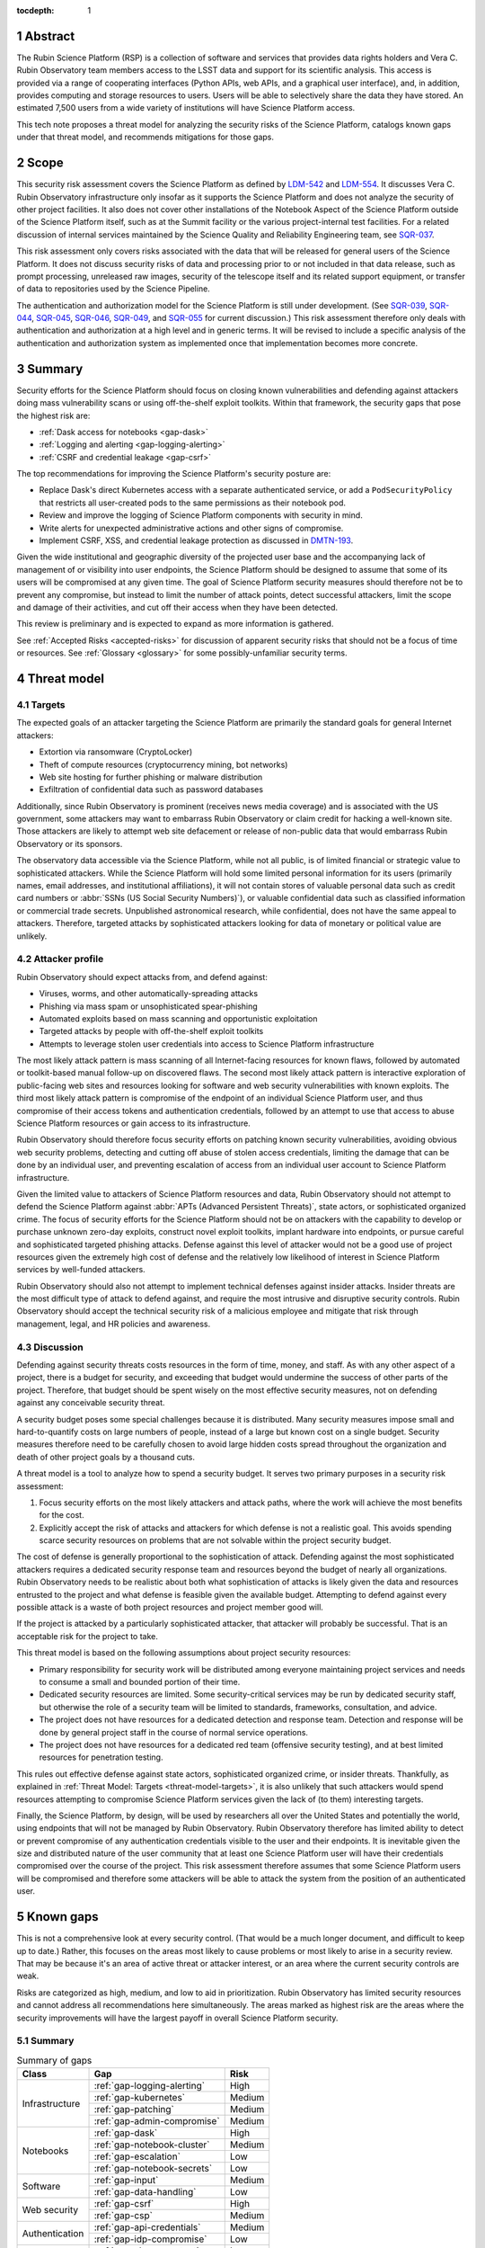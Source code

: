 :tocdepth: 1

.. sectnum::

.. _abstract:

Abstract
========

The Rubin Science Platform (RSP) is a collection of software and services that provides data rights holders and Vera C. Rubin Observatory team members access to the LSST data and support for its scientific analysis.
This access is provided via a range of cooperating interfaces (Python APIs, web APIs, and a graphical user interface), and, in addition, provides computing and storage resources to users.
Users will be able to selectively share the data they have stored.
An estimated 7,500 users from a wide variety of institutions will have Science Platform access.

This tech note proposes a threat model for analyzing the security risks of the Science Platform, catalogs known gaps under that threat model, and recommends mitigations for those gaps.

.. _scope:

Scope
=====

This security risk assessment covers the Science Platform as defined by `LDM-542`_ and `LDM-554`_.
It discusses Vera C. Rubin Observatory infrastructure only insofar as it supports the Science Platform and does not analyze the security of other project facilities.
It also does not cover other installations of the Notebook Aspect of the Science Platform outside of the Science Platform itself, such as at the Summit facility or the various project-internal test facilities.
For a related discussion of internal services maintained by the Science Quality and Reliability Engineering team, see `SQR-037`_.

.. _LDM-542: https://ldm-542.lsst.io/
.. _LDM-554: https://ldm-554.lsst.io/
.. _SQR-037: https://sqr-037.lsst.io/

This risk assessment only covers risks associated with the data that will be released for general users of the Science Platform.
It does not discuss security risks of data and processing prior to or not included in that data release, such as prompt processing, unreleased raw images, security of the telescope itself and its related support equipment, or transfer of data to repositories used by the Science Pipeline.

The authentication and authorization model for the Science Platform is still under development.
(See `SQR-039`_, `SQR-044`_, `SQR-045`_, `SQR-046`_, `SQR-049`_, and `SQR-055`_ for current discussion.)
This risk assessment therefore only deals with authentication and authorization at a high level and in generic terms.
It will be revised to include a specific analysis of the authentication and authorization system as implemented once that implementation becomes more concrete.

.. _SQR-039: https://sqr-039.lsst.io/
.. _SQR-044: https://sqr-044.lsst.io/
.. _SQR-045: https://sqr-045.lsst.io/
.. _SQR-046: https://sqr-046.lsst.io/
.. _SQR-049: https://sqr-049.lsst.io/
.. _SQR-055: https://sqr-055.lsst.io/

.. _summary:

Summary
=======

Security efforts for the Science Platform should focus on closing known vulnerabilities and defending against attackers doing mass vulnerability scans or using off-the-shelf exploit toolkits.
Within that framework, the security gaps that pose the highest risk are:

- :ref:`Dask access for notebooks <gap-dask>`
- :ref:`Logging and alerting <gap-logging-alerting>`
- :ref:`CSRF and credential leakage <gap-csrf>`

The top recommendations for improving the Science Platform's security posture are:

- Replace Dask's direct Kubernetes access with a separate authenticated service, or add a ``PodSecurityPolicy`` that restricts all user-created pods to the same permissions as their notebook pod.
- Review and improve the logging of Science Platform components with security in mind.
- Write alerts for unexpected administrative actions and other signs of compromise.
- Implement CSRF, XSS, and credential leakage protection as discussed in `DMTN-193`_.

.. _DMTN-193: https://dmtn-193.lsst.io/

Given the wide institutional and geographic diversity of the projected user base and the accompanying lack of management of or visibility into user endpoints, the Science Platform should be designed to assume that some of its users will be compromised at any given time.
The goal of Science Platform security measures should therefore not be to prevent any compromise, but instead to limit the number of attack points, detect successful attackers, limit the scope and damage of their activities, and cut off their access when they have been detected.

This review is preliminary and is expected to expand as more information is gathered.

See :ref:`Accepted Risks <accepted-risks>` for discussion of apparent security risks that should not be a focus of time or resources.
See :ref:`Glossary <glossary>` for some possibly-unfamiliar security terms.

.. _threat-model:

Threat model
============

.. _threat-model-targets:

Targets
-------

The expected goals of an attacker targeting the Science Platform are primarily the standard goals for general Internet attackers:

- Extortion via ransomware (CryptoLocker)
- Theft of compute resources (cryptocurrency mining, bot networks)
- Web site hosting for further phishing or malware distribution
- Exfiltration of confidential data such as password databases

Additionally, since Rubin Observatory is prominent (receives news media coverage) and is associated with the US government, some attackers may want to embarrass Rubin Observatory or claim credit for hacking a well-known site.
Those attackers are likely to attempt web site defacement or release of non-public data that would embarrass Rubin Observatory or its sponsors.

The observatory data accessible via the Science Platform, while not all public, is of limited financial or strategic value to sophisticated attackers.
While the Science Platform will hold some limited personal information for its users (primarily names, email addresses, and institutional affiliations), it will not contain stores of valuable personal data such as credit card numbers or :abbr:`SSNs (US Social Security Numbers)`), or valuable confidential data such as classified information or commercial trade secrets.
Unpublished astronomical research, while confidential, does not have the same appeal to attackers.
Therefore, targeted attacks by sophisticated attackers looking for data of monetary or political value are unlikely.

.. _threat-model-attackers:

Attacker profile
----------------

Rubin Observatory should expect attacks from, and defend against:

- Viruses, worms, and other automatically-spreading attacks
- Phishing via mass spam or unsophisticated spear-phishing
- Automated exploits based on mass scanning and opportunistic exploitation
- Targeted attacks by people with off-the-shelf exploit toolkits
- Attempts to leverage stolen user credentials into access to Science Platform infrastructure

The most likely attack pattern is mass scanning of all Internet-facing resources for known flaws, followed by automated or toolkit-based manual follow-up on discovered flaws.
The second most likely attack pattern is interactive exploration of public-facing web sites and resources looking for software and web security vulnerabilities with known exploits.
The third most likely attack pattern is compromise of the endpoint of an individual Science Platform user, and thus compromise of their access tokens and authentication credentials, followed by an attempt to use that access to abuse Science Platform resources or gain access to its infrastructure.

Rubin Observatory should therefore focus security efforts on patching known security vulnerabilities, avoiding obvious web security problems, detecting and cutting off abuse of stolen access credentials, limiting the damage that can be done by an individual user, and preventing escalation of access from an individual user account to Science Platform infrastructure.

Given the limited value to attackers of Science Platform resources and data, Rubin Observatory should not attempt to defend the Science Platform against :abbr:`APTs (Advanced Persistent Threats)`, state actors, or sophisticated organized crime.
The focus of security efforts for the Science Platform should not be on attackers with the capability to develop or purchase unknown zero-day exploits, construct novel exploit toolkits, implant hardware into endpoints, or pursue careful and sophisticated targeted phishing attacks.
Defense against this level of attacker would not be a good use of project resources given the extremely high cost of defense and the relatively low likelihood of interest in Science Platform services by well-funded attackers.

Rubin Observatory should also not attempt to implement technical defenses against insider attacks.
Insider threats are the most difficult type of attack to defend against, and require the most intrusive and disruptive security controls.
Rubin Observatory should accept the technical security risk of a malicious employee and mitigate that risk through management, legal, and HR policies and awareness.

.. _threat-model-discussion:

Discussion
----------

Defending against security threats costs resources in the form of time, money, and staff.
As with any other aspect of a project, there is a budget for security, and exceeding that budget would undermine the success of other parts of the project.
Therefore, that budget should be spent wisely on the most effective security measures, not on defending against any conceivable security threat.

A security budget poses some special challenges because it is distributed.
Many security measures impose small and hard-to-quantify costs on large numbers of people, instead of a large but known cost on a single budget.
Security measures therefore need to be carefully chosen to avoid large hidden costs spread throughout the organization and death of other project goals by a thousand cuts.

A threat model is a tool to analyze how to spend a security budget.
It serves two primary purposes in a security risk assessment:

#. Focus security efforts on the most likely attackers and attack paths, where the work will achieve the most benefits for the cost.
#. Explicitly accept the risk of attacks and attackers for which defense is not a realistic goal.
   This avoids spending scarce security resources on problems that are not solvable within the project security budget.

The cost of defense is generally proportional to the sophistication of attack.
Defending against the most sophisticated attackers requires a dedicated security response team and resources beyond the budget of nearly all organizations.
Rubin Observatory needs to be realistic about both what sophistication of attacks is likely given the data and resources entrusted to the project and what defense is feasible given the available budget.
Attempting to defend against every possible attack is a waste of both project resources and project member good will.

If the project is attacked by a particularly sophisticated attacker, that attacker will probably be successful.
That is an acceptable risk for the project to take.

This threat model is based on the following assumptions about project security resources:

- Primary responsibility for security work will be distributed among everyone maintaining project services and needs to consume a small and bounded portion of their time.
- Dedicated security resources are limited.
  Some security-critical services may be run by dedicated security staff, but otherwise the role of a security team will be limited to standards, frameworks, consultation, and advice.
- The project does not have resources for a dedicated detection and response team.
  Detection and response will be done by general project staff in the course of normal service operations.
- The project does not have resources for a dedicated red team (offensive security testing), and at best limited resources for penetration testing.

This rules out effective defense against state actors, sophisticated organized crime, or insider threats.
Thankfully, as explained in :ref:`Threat Model: Targets <threat-model-targets>`, it is also unlikely that such attackers would spend resources attempting to compromise Science Platform services given the lack of (to them) interesting targets.

Finally, the Science Platform, by design, will be used by researchers all over the United States and potentially the world, using endpoints that will not be managed by Rubin Observatory.
Rubin Observatory therefore has limited ability to detect or prevent compromise of any authentication credentials visible to the user and their endpoints.
It is inevitable given the size and distributed nature of the user community that at least one Science Platform user will have their credentials compromised over the course of the project.
This risk assessment therefore assumes that some Science Platform users will be compromised and therefore some attackers will be able to attack the system from the position of an authenticated user.

.. _gaps:

Known gaps
==========

This is not a comprehensive look at every security control.
(That would be a much longer document, and difficult to keep up to date.)
Rather, this focuses on the areas most likely to cause problems or most likely to arise in a security review.
That may be because it's an area of active threat or attacker interest, or an area where the current security controls are weak.

Risks are categorized as high, medium, and low to aid in prioritization.
Rubin Observatory has limited security resources and cannot address all recommendations here simultaneously.
The areas marked as highest risk are the areas where the security improvements will have the largest payoff in overall Science Platform security.

Summary
-------

.. _table-summary:

.. table:: Summary of gaps

   +------------------+------------------------------+--------+
   | Class            | Gap                          | Risk   |
   +==================+==============================+========+
   | Infrastructure   | :ref:`gap-logging-alerting`  | High   |
   |                  +------------------------------+--------+
   |                  | :ref:`gap-kubernetes`        | Medium |
   |                  +------------------------------+--------+
   |                  | :ref:`gap-patching`          | Medium |
   |                  +------------------------------+--------+
   |                  | :ref:`gap-admin-compromise`  | Medium |
   +------------------+------------------------------+--------+
   | Notebooks        | :ref:`gap-dask`              | High   |
   |                  +------------------------------+--------+
   |                  | :ref:`gap-notebook-cluster`  | Medium |
   |                  +------------------------------+--------+
   |                  | :ref:`gap-escalation`        | Low    |
   |                  +------------------------------+--------+
   |                  | :ref:`gap-notebook-secrets`  | Low    |
   +------------------+------------------------------+--------+
   | Software         | :ref:`gap-input`             | Medium |
   |                  +------------------------------+--------+
   |                  | :ref:`gap-data-handling`     | Low    |
   +------------------+------------------------------+--------+
   | Web security     | :ref:`gap-csrf`              | High   |
   |                  +------------------------------+--------+
   |                  | :ref:`gap-csp`               | Medium |
   +------------------+------------------------------+--------+
   | Authentication   | :ref:`gap-api-credentials`   | Medium |
   |                  +------------------------------+--------+
   |                  | :ref:`gap-idp-compromise`    | Low    |
   +------------------+------------------------------+--------+
   | Abuse            | :ref:`gap-abuse-content`     | Low    |
   |                  +------------------------------+--------+
   |                  | :ref:`gap-abuse-compute`     | Low    |
   +------------------+------------------------------+--------+
   | Data security    | :ref:`gap-data-corruption`   | Low    |
   |                  +------------------------------+--------+
   |                  | :ref:`gap-data-user`         | Low    |
   |                  +------------------------------+--------+
   |                  | :ref:`gap-data-project`      | Low    |
   +------------------+------------------------------+--------+

.. _gaps-infra:

Infrastructure
--------------

.. _gap-logging-alerting:

Logging and alerting
^^^^^^^^^^^^^^^^^^^^

**Risk: High**

Logs of privileged actions and unusual events are vital for security incident response, root cause analysis, recovery after an incident, and alerting for suspicious events.
The Science Platform does have consolidated logging at the Interim Data Facility via Google Log Explorer, but does not have alerts on unexpected activity, and not all components log the necessary data to do activity analysis.

All application and infrastructure logs for the Science Platform should be consolidated into a single searchable log store.
The most vital logs to centralize and make available for alerting are administrative actions, such as manual Argo CD, Helm, and Kubernetes actions by cluster administrators, and security logs from the Data Facility.
The next most important target is application logs from security-sensitive applications, such as Vault audit logs and Argo CD logs.
Detecting compromised user credentials or abuse of Science Platform services requires activity logs from all Science Platform components.

The complexity of the NGINX ingress of a Kubernetes cluster can also interfere with getting the user IP address, which is important for correlating security events.
Some Science Platform applications (mostly those written in-house by Rubin Observatory) use header information injected by the NGINX ingress to log the true client IP address.
Others, particularly third-party applications, show requests coming from the Kubernetes pod of the NGINX ingress instead.

Recommendations
"""""""""""""""

- Ensure consolidated logging is maintained in the transition from the Interim Data Facility to the final US Data Facility.
- Review and improve the logging of Science Platform components with security in mind.
  Some components may need to add additional logging or log in a more structured form to allow for automatic correlation and analysis.
  Some components, particularly third-party components, may need configuration or filtering to locate the most interesting messages.
- Ingest security logs from the Data Facility into the same framework.
- Write alerts for unexpected administrative actions and other signs of compromise.
  One possible alerting strategy is to route unexpected events to a Slack bot that will query the person who supposedly took that action for confirmation that they indeed took that action, with two-factor authentication confirmation.
  If this is done only for discouraged paths for admin actions, such as direct Kubernetes commands instead of using Argo CD, it doubles as encouragement to use the standard configuration management system.

.. _gap-kubernetes:

Kubernetes hardening
^^^^^^^^^^^^^^^^^^^^

**Risk: Medium**

Default Kubernetes security settings for both clusters and pods are optimized for quick usability rather than security.
The shared platform and arbitrary code execution nature of the Science Platform Notebook Aspect calls for additional hardening beyond the Kubernetes defaults.
In addition, the Science Platform will comprise multiple services, some of which will be pinned to specific versions of a software stack for science reasons or which are provided by third parties, and thus may not be possible to regularly patch for security vulnerabilities.
(See :ref:`Security patching <gap-patching>`.)
This increases the chances that an attacker may be able to compromise a service pod, and thus the need to harden the Kubernetes infrastructure itself against a compromised pod.

Kubernetes pods run within Linux namespaces and thus may make use of Linux hardening and access control features.
Many security settings will hamper an attacker even if they are able to escape some namespaces.

Cloud Kubernetes environments, such as that used by the Interim Data Facility, have their own hardening options and configuration which can be enabled to limit the damage an attacker can do after compromising a pod.

Mitigations
"""""""""""

- Significant progress has been made in standardizing on the Kubernetes hardening configuration documented in `SQR-048`_.
- The Interim Data Facility is expected to be hosted in a cloud Kubernetes environment, and thus will benefit from the hardening that the cloud provider does by default.
- Each application in the Science Platform is isolated in its own namespace.

.. _SQR-048: https://sqr-048.lsst.io/

Recommendations
"""""""""""""""

The following recommendations apply to all Kubernetes environments:

- Add a cluster-wide ``PodSecurityPolicy`` that enables the generally-desirable hardening options, and enable the Pod Security Policy admission controller.
  This should disable privileged containers, use a read-only root file system, disable ``hostPath`` mounts on most clusters, disable privilege escalation, disable running containers as root, and restrict capabilities.
  Services that have to create privileged containers will need a separate ``PodSecurityPolicy`` bound to their service accounts.
  See the `Kubernetes recommended restricted policy <https://kubernetes.io/docs/concepts/security/pod-security-standards/>`__.
- Set ``automountServiceAccountToken`` to ``false`` for all service accounts or pods by default, leaving it enabled only for those pods that need to talk to Kubernetes.
- Ensure all pods other than special privileged containers are configured to run as a non-root user with privilege escalation and capabilities disabled and a read-only root file system.
- Define ``NetworkPolicy`` resources for all pods that restrict at least the ingress.
  (Egress restrictions would be ideal but may be too difficult to maintain.)
- Specify resource limits for all pods.
- Use the GKE Sandbox for services where possible.
- Scan Kubernetes environments for all objects not managed by Argo CD and alert on anything unexpected.
- Review ``get``, ``list``, and ``watch`` access to secrets and remove it where possible.

For the Interim Data Facility hosted on :abbr:`GKE (Google Kubernetes Engine)`, the following additional recommendations have not yet been implemented:

- Restrict cluster discovery permissions to only service accounts plus the Google Cloud Identity organization instead of the default of ``system:authenticated``.
  (This will be unnecessary if the cluster is made private.)
- Restrict network access to the control plane and nodes.
  This is challenging because the recommended way to do this is to use a VPN to link the Kubernetes network with a corporate network, which poses various challenges.
  However, exposing the cluster to the Internet is a significant increase in attack surface and therefore risk.
  The easiest approach may be a bastion hosted in :abbr:`GCE (Google Compute Engine)`.

See `SQR-048`_ for more details on the Kubernetes hardening recommendations.

Also see :ref:`Notebook attacks on services <gap-notebook-cluster>` and :ref:`Notebook privilege escalation <gap-escalation>`.

.. _gap-patching:

Security patching
^^^^^^^^^^^^^^^^^

**Risk: Medium**

Due to the distributed user population, the Science Platform is Internet-accessible by design.
This means there is a substantial Internet-facing attack surface, which increases the risk of vulnerabilities in software used by the Science Platform.
This is also the most likely attack vector for both opportunistic mass scanning attacks and more targeted attacks attempting to deface project web sites or to embarrass the project.

The Science Platform is deployed on top of Kubernetes, which reduces the risk of local compromise of a service since the attacker will be confined to the container.
However, container escapes are not uncommon, which could allow lateral movement between pods on the same host, or between hosts within the Data Facility.
An attacker would also be able to intercept traffic, attack internal services and backend storage, and steal security credentials and sensitive data traveling through the compromised pod.

Therefore, all software that is part of a plausible attack path should be regularly patched for security vulnerabilities.
Attack path analysis to determine if a given security vulnerability in a software component affects the Science Platform is difficult, costly, and error-prone, and it is difficult to be certain that a given upgrade has no security implications.
Best practice is therefore to routinely upgrade all software dependencies to the latest stable release.

That said, this will not be possible for all Science Platform code.
There is a large amount of locally-developed code underlying components of the Science Platform, some of which includes complex, multi-layered dependencies that are difficult to upgrade.
For that software, the security risk has to be balanced against the stability and resource risk of constant upgrades, and other techniques should be used to mitigate the risk.
See :ref:`Input sanitization <gap-input>` and :ref:`Content security policy <gap-csp>`.

Regular patching is the most critical for compiled binaries in non-memory-safe languages that are part of the external attack surface, such as NGINX or Python Docker images used by supporting Internet-accessible services.
Many of those components can be patched independently of the complex Rubin-specific code, and should be.
Regular patching is less critical for underlying libraries in memory-safe languages, such as pure Python libraries.

Software updates for external components managed by Rubin Observatory are handled via automated pull requests.
Upgrades for components of the Science Platform, however, are currently done opportunistically or as a side effect of other operational work, which means that stable services that don't need new features may be left unpatched for extended periods of time.

Known, unpatched security vulnerabilities are the most common vector for successful compromises.

Mitigations
"""""""""""

- The combination of GitHub Dependabot, WhiteSource Renovate, and `neophile <https://neophile.lsst.io/>`__ create automated PRs for updates to Python dependencies and external Helm charts.
  See `SQR-042`_ for more details.
  These pull requests are generally merged and deployed weekly.
- The Interim Data Facility is hosted on Google Kubernetes Engine with release channels and maintenance windows enabled, so the underlying Kubernetes control plane and nodes are regularly and automatically patched by Google.
- The Internet-facing attack surface always passes through an NGINX ingress that terminates both TLS and HTTP, which avoids TLS and HTTP protocol attacks except those against NGINX.
- Cloud providers are used for many vulnerability-prone services such as DNS, reducing the attack surface.
- Nearly all Science Platform components use memory-safe languages (Python, Go, JavaScript, Java) to interact with user-provided data and requests, avoiding many common remote vulnerabilities.

.. _SQR-042: https://sqr-042.lsst.io/

Recommendations
"""""""""""""""

- Ensure that the regular automated upgrades of the Kubernetes control plane and nodes is maintained in the transition from the Interim Data Facility to the final US Data Facility.
- Create a routine process or, preferably, automation to upgrade and redeploy Internet-facing services to pick up all security patches.
  This may not be possible for Science Platform services with complex dependencies, but there are many simpler components for which this is possible.
- Monitor and alert on failure to upgrade any of the above services or components within an acceptable window.
- Upgrade dependencies, rebuild, and redeploy all services, even those that are not Internet-facing, on a regular schedule to pick up security patches.
  This is less important than Internet-facing services, but will close vulnerabilities that are indirectly exploitable, and also spreads operational load of upgrades out over time.
  This schedule can be less aggressive than the one for Internet-facing services, and must be balanced against the stability requirements of Science Platform components.

.. _gap-admin-compromise:

Admin account compromise
^^^^^^^^^^^^^^^^^^^^^^^^

**Risk: Medium**

Science Platform and Data Facility administrators will need to have administrative access to the Kubernetes cluster and all components of the Science Platform.
An attacker who can steal their authentication credentials would get immediate, full access to the Science Platform to do whatever they wished.
Possible routes include:

- Theft of Kubernetes administrative credentials.
- Theft of credentials to any administrative UIs (such as the web dashboards for cloud services used as part of the Science Platform).
- Theft of credentials to directly obtain privileged access to Kubernetes nodes, which in turn would provide access to any secrets or credentials stored on those nodes.

The likely avenues of compromise are compromise of an endpoint used by an administrator followed by theft of stored credentials on that endpoint, or phishing of administrator credentials.

We also use Terraform via GitHub Actions to apply changes to the Google Cloud Platform projects and configuration that host the Interim Data Facility.
Currently, this is done via administrative credentials for the GCP environments stored as GitHub Actions secrets.

This risk as applied to Science Quality and Reliability Engineering staff is discussed in much greater detail in `SQR-037`_.

Mitigations
"""""""""""

- Two-factor authentication with a separate, dedicated account is required for Google Console access and Kubernetes access to the Interim Data Facility, although is not required to use the Kubernetes credentials once they have been obtained.
- Science Platform administrators are a small team of relatively sophisticated users who are less likely than most to click on phishing or install risky programs and more likely than most to notice strange system behavior after a compromise.
- Most malware is automated and unlikely to exploit saved credentials.
  It is more likely to be ransomware, adware, or to join the compromised system to an unsophisticated botnet to spread more malware.
  This would often allow detection and remediation before project services are compromised.

Recommendations
"""""""""""""""

Rubin Observatory does not have the resources available to do central device management well, and therefore should not attempt device management at all.
Instead, Rubin Observatory should focus on recommending caution in how staff use their work computers, and on reducing the impact of a compromise.

- Require two-factor authentication in some form before granting administrative access to the Science Platform.
  This could take several forms: Require a VPN or bastion host with mandatory two-factor authentication to perform Kubernetes administrative actions, force reauthentication with two factors before taking administrative actions, and mandatory two-factor authentication for external authentication providers such as GitHub or Google that are used to protect administrative access to the Science Platform.
- Avoid using work computers for testing unknown applications or visiting suspicious web sites, instead using mobile devices (preferred) or non-work devices without access to work credentials.
- Be vigilant about phishing, particularly when using a work computer.
- Prefer Git- and Slack-based work flows to direct access to services.
- Put expiration times on locally cached credentials where possible and where it is relatively easy to acquire new credentials so that stolen credentials cannot be used indefinitely into the future.
- Restrict two-factor authentication to stronger methods (OTP app, push, hardware token) rather than weaker methods (SMS, telephone call).

See `SQR-037`_ for more in-depth discussion.

To reduce the risk of compromise of credentials stored in GitHub Actions, switch to `GitHub OpenID Connect authentication <https://docs.github.com/en/actions/deployment/security-hardening-your-deployments/configuring-openid-connect-in-google-cloud-platform>`__ to authenticate Terraform.

.. _gaps-notebook:

.. _gap-dask:

Dask access for notebooks
^^^^^^^^^^^^^^^^^^^^^^^^^

**Risk: High**

Some uses of the Science Platform may involve running compute-intensive tasks that may benefit from being distributed across multiple CPUs.
In its current implementation, this is provided via the `Dask`_ library and its Kubernetes support.
In order to enable this feature, user notebook pods are granted the ability to launch and manage new pods in the user's namespace.

.. _Dask: https://dask.org/

Because there is no current ``PodSecurity`` policy in place, this grants Science Platform users the ability to run arbitrary pods with arbitrary privileges, including privileged pods.
That in turn could be used to undermine the security of the cluster, since Kubernetes is not hardened against privileged pods.

Also, in order to create the per-user service accounts required to support Dask, JupyterHub has Kuberentes access to create ``RoleBindings``.
That in turn may allow a compromised JupyterHub service to create a service account bound to a privileged role and from there compromise the cluster.

Recommendations
"""""""""""""""

Replace the current Dask approach with one of the following alternatives:

- Add a ``PodSecurity`` policy that restricts all user-created pods to the same permissions as their notebook pod.
- Provide an API to launch Dask-compatible pods on behalf of the user without giving the user direct access to the required Kubernetes credentials.
  Provide library support to integrate that pool into a normal Dask workflow.
- Support this use case of compute-intensive tasks via a separate user batch system rather than via the Science Platform.

The first option would still require giving each Science Platform user direct access to the Kubernetes API and substantial privileges within their namespace, relying only on the ``PodSecurity`` policy to limit possible damage.

The last two options provide better security because they would allow permit removing all Kubernetes access from the Notebook Aspect pods and not mounting a Kubernetes service token in those pods.

.. _gap-notebook-cluster:

Notebook attacks on services
^^^^^^^^^^^^^^^^^^^^^^^^^^^^

**Risk: Medium**

The Science Platform includes a Notebook Aspect that gives the user access to a Jupyter Notebook running within the Science Platform Kubernetes cluster.
A Jupyter Notebook is remote code execution by design.
It is a Linux host on which the user can execute arbitrary code.
Since it is also located within the Kubernetes cluster, it can be used as a platform to explore services exposed only within the Kubernetes cluster and attempt to attack them.

The authentication model for services in the Science Platform applies authentication and authorization controls at the ingress.
However, connections from inside the Kubernetes cluster can bypass the ingress and access the underlying service directly.
This could allow an attacker to bypass authentication controls, claim to be any user, attack services that depend on authorization for their security, and otherwise move laterally through the Kubernetes cluster.

These concerns and recommendations also apply to any other part of the Science Platform that allows execution of arbitrary user-provided code, such as a batch processing cluster.

Mitigations
"""""""""""

- The impact of being able to bypass authentication once one already has aspect to a notebook is limited.
  Most Science Platform services are likely to allow access to all authenticated users.
  An attacker would be able to bypass quotas, but this is not a high-value target for most attackers.
  The primary concern is therefore access to administrative interfaces and bypass of ACLs on User-Generated Data.
- Access to the notebook is protected by authentication.
  An attacker therefore first has to compromise a Science Platform user and then use their credentials to access the notebook, or trick a Science Platform user into running attacker code.
  However, as noted in :ref:`the summary <summary>`, it is inevitable that a Science Platform user will be compromised at some point during the project and an attacker will be able to gain notebook access.
- Users may notice and notify Rubin Observatory staff of attacker use of their notebooks.

Recommendations
"""""""""""""""

- Isolate the Notebook Aspect pods, and any other Science Platform services that provide arbitrary code execution, using a network policy.
  Require that they talk to other Science Platform services via an ingress rather than direct connections to other cluster services.
- For those services that must be directly accessible from the notebook pods, such as other components of JupyterHub, ensure that those services require and check authentication credentials.
- Log and alert on unexpected patterns of access from notebooks, such as large numbers of failing requests or requests to routes that the Notebook Aspect would have no reason to access.
  Respond to those alerts by suspending or terminating pods and investigating for malicious activity.

.. _gap-escalation:

Notebook privilege escalation
^^^^^^^^^^^^^^^^^^^^^^^^^^^^^

**Risk: Low**

Similar to :ref:`notebook attacks on services <gap-notebook-cluster>`, an attacker can use arbitrary code execution within the notebook to gain elevated permissions inside the notebook pod or the host running the Kubernetes pod.
From there, an attacker may be able to attack internal services or move laterally through the cluster.

Kubernetes attempts to allow untrusted workloads to run inside a pod, but is not strongly hardened against them.
It does not use user namespaces and exposes most of the attack surface of the Linux kernel to code running inside a pod.

Similarly, an attacker may be able to use the Notebook Aspect attack internal Kubernetes APIs and escalate privileges that way.
See, for example, `CVE-2018-1002105`_.

.. _CVE-2018-1002105: https://blog.aquasec.com/kubernetes-security-cve-2018-1002105

Mitigations
"""""""""""

- Access to the notebook is protected by authentication.
  An attacker therefore first has to compromise a Science Platform user and then use their credentials to access the notebook, or trick a Science Platform user into running attacker code.
  However, as noted in :ref:`the summary <summary>`, it is inevitable that a Science Platform user will be compromised at some point during the project and an attacker will be able to gain notebook access.
- The Interim Data Facility runs under Google Kubernetes Engine using Google Compute Engine VMs for the nodes and a hardened image, which reduces both the attack surface for privilege escalation from a pod and the access an attacker would have after achieving that privilege escalation.
- Users may notice and notify Rubin Observatory staff of attacker use of their notebooks.
- The Kubernetes control plane and nodes at the Interim Data Facility are automatically patched for security vulnerabilities via a release channel.

Recommendations
"""""""""""""""

The primary defense is the same as the first recommended for :ref:`security patching <gap-patching>`, namely:

- Ensure that the regular automated upgrades of the Kubernetes control plane and nodes is maintained in the transition from the Interim Data Facility to the final US Data Facility.

We should also continue running hardened images with layered security on the Kubernetes nodes.

In addition:

- Isolate user Notebook Aspect pods on their own hosts that are not shared with other Science Platform services.
  Then, if an attacker manages to escalate permissions from a Notebook Aspect pod, they would still be in a restricted environment that would limit lateral movement to anything other than Notebook Aspect pods that would be under similar restrictions.
- Collect system logs from Notebook Aspect pod hosts and alert on unexpected errors that may be a sign of attempted privilege escalation.
- Collect Kubernetes API logs and alert on unexpected access patterns that may be a sign of attempted privilege escalation.

.. _gap-notebook-secrets:

Management of notebook secrets
^^^^^^^^^^^^^^^^^^^^^^^^^^^^^^

**Risk: Low**

When spawning user notebooks, the Notebook Aspect needs to inject various secrets into the notebook.
Currently, some of those secrets are injected via a ``ConfigMap`` that is also used to set environment variables for non-secret configuration parameters.
One example of such a secret is the user's authentication token, used to authenticate as that user to other Science Platform services.
This creates a few risks:

- Secrets are stored in a ``ConfigMap`` rather than a ``Secret``, and therefore may be exposed by APIs and readable by Kubernetes clients that should not be able to read secrets.
- These secrets are made available as environment variables and inherited by any code that the user runs in their notebook, which increases the chances they will be accidentally leaked by the user to untrusted code.
  This is not a strong security boundary, since the secrets would be readable by the user in the file system regardless, but it could make casual discovery or leakage of secrets easier.

Mitigations
"""""""""""

- We are not aware of a Science Platform service that treats ``ConfigMap`` substantially differently than ``Secret``.
- The Notebook Aspect is an arbitrary code execution environment by design, and everything running in that environment will have access to the user's notebook secrets, so the method of communicating the secrets isn't a meaningful security boundary to protect.

Recommendations
"""""""""""""""

This is not a significant concern.
It's noted here primarily for completeness, and in case we later discover a reason why this is more of an issue than it immediately appeared.

When there is a reasonable opportunity, the spawning process for user notebooks should be modified to

- use ``Secret`` to communicate secrets, and
- mount those secrets on file system paths rather than injecting them as environment variables.

This will require modifying libraries that use those secrets to use the file system paths instead.

.. _gaps-software:

Software
--------

.. _gap-input:

Input sanitization
^^^^^^^^^^^^^^^^^^

**Risk: Medium**

The Science Platform is expected to have various API services accessible to users both via the Notebook and Portal Aspects and via direct API calls over the Internet.
Some of those services will accept user-provided data and run queries on behalf of the user.
They are therefore potentially vulnerable to buffer overflow attacks, SQL injection attacks, and other attacks common to Internet-accessible services.

Many of these services will be written by Rubin Observatory staff or affiliates.
Rubin Observatory will therefore be responsible for their security properties, rather than being able to lean on an external development community.

This same security concern applies to the Portal Aspect, which has a substantial UI component that takes user input.
It does not apply to the notebook execution portions Notebook Aspect, where arbitrary code execution is part of the expected use of the service.
It does apply to the parts of the infrastructure used to launch notebooks that are developed internally.

This gap focuses on software vulnerabilities in code written by Rubin Observatory.
For a discussion of security concerns with third-party software, see :ref:`security patching <gap-patching>`.

Mitigations
"""""""""""

- Most Science Platform service code, particularly the user-facing components, is written in memory-safe languages such as Python, which greatly reduces the risk of many types of security vulnerabilities.
  However, Science Platform services include components and underlying libraries written in memory-unsafe languages such as C++, and user input may be passed through to those libraries and components.
- All Science Platform services are expected to require authentication.
  An attacker therefore first has to obtain API credentials from a Science Platform user before being able to start an attack.
- The Science Platform is not an attractive target for sophisticated attackers that have the resources to analyze project code for flaws or attempt complex attacks.
  Attacks on API services will likely be limited to those that can be launched by off-the-shelf tools and superficial exploration.

Recommendations
"""""""""""""""

This is a difficult risk to mitigate because Science Platform code will largely be written by scientists attempting to solve problems in astronomy, not by software developers focusing on security concerns.
This is as it should be.
The purpose of the project is not to write secure APIs, but to advance research in astronomy.
However, SQL injection, poor handling of untrusted data, and other API vulnerabilities are a common avenue of attack, and many parts of those attacks can be automated with tools and run en masse by scanners.

The recommended balance to strike here is to invest moderately in libraries to assist with secure development practices, keep the exposed API attack surface area narrow when possible, and rely on peer code review rather than security review where possible.

- Use standard libraries for SQL queries and similar database actions, and use their default protections against SQL injection.
  Modern SQL libraries all have built-in, on-by-default protection against common SQL injection errors.
- Sanitize all input data from users as early as possible.
  Before calling into any underlying library, any user input should be checked for validity.
  As much as possible, implement those validity checks in standard code libraries that can be reused.
- Data sanitization should be verified with unit tests that attempt to send a variety of invalid data.
  Ideally, it should also be tested with fuzzing.
- All user-facing API code should be reviewed by at least one person other than the author, with a eye specifically to potential security vulnerabilities.
- Where resources permit, the user-facing API surface and input validation of the most prominent Science Platform services should get a thorough code review by someone with experience in secure coding practices.
  However, this type of review can be time-consuming, and it's not realistic to ask the project to block on this review.

.. _gap-data-handling:

Safe data handling
^^^^^^^^^^^^^^^^^^

**Risk: Low**

Some components of the Science Platform may process User Generated data.
Carefully crafted data could be used to attack vulnerabilities in those components.
For example, image processing libraries are notorious for vulnerabilities when processing malicious images, leading to arbitrary code execution.

Mitigations
"""""""""""

- Data processing is only available to authorized users, so attacking these vulnerabilities would first require compromising the credentials of a Science Platform user.
- Vulnerabilities of this type will often be specific to astronomy software and would therefore require targeted research or at least fuzzing to exploit.
  Given the relatively low value of the data an attacker would be able to obtain by doing so, attackers with sufficient resources to properly attack astronomy software are unlikely to bother.
- Most user data processing will likely be done in environments where the user will already have arbitrary code execution by design (notebooks, batch processing systems), and thus these vulnerabilities would not matter.

Recommendations
"""""""""""""""

This type of attack is relatively low risk given the threat model for the science platform.
The scope would be limited to components that process user data without providing arbitrary code execution by design.
The lateral movement in the environment an attacker could obtain via this sort of attack is therefore unlikely to grant them substantially new access or capabilities.

That said, Rubin Observatory should take reasonable precautions against obvious and trivial attacks:

- Regularly upgrade underlying third-party libraries to pick up security fixes.
  See :ref:`security patching <gap-patching>` for more details.
- Where possible, validate user input before beginning processing, as described in :ref:`input validation <gap-input>`.
  However, this may not be feasible with complex data formats.

.. _gaps-web-security:

Web security
------------

.. _gap-csrf:

CSRF and credential leakage
^^^^^^^^^^^^^^^^^^^^^^^^^^^

**Risk: High**

Not all Science Platform services are hardened against cross-site request forgery (CSRF) from external sites.
All Science Platform services are vulnerable to CSRF attacks from other (possibly compromised) Science Platform services because they all share a JavaScript origin.

The current design for authentication for the Rubin Science Platform leaks cookies and user tokens to backend services.
This undermines isolation between services, which could become relevant if a service is compromised.

See `DMTN-193`_ for a complete discussion of web security concerns for the Science Platform.
See `SQR-051`_ for additional discussion of credential leakage.

.. _SQR-051: https://sqr-051.lsst.io/

Mitigations
"""""""""""

- Credentials are only leaked to Science Platform services and, absent another vulnerability, there is no known way for a user to get direct access to the leaked credentials of another user.
  (That said, there may be ways we don't know about given the lack of web security hardening of the Notebook Aspect.)

Recommendations
"""""""""""""""

Implement the recommendations described in `DMTN-193`_.

.. _gap-csp:

Content Security Policy
^^^^^^^^^^^^^^^^^^^^^^^

**Risk: Medium**

The Notebook and Portal aspects are, by design, Internet-accessible to all users of the Science Platform.
The Science Platform also includes internal-facing web services with administrative access, such as `Argo CD`_ dashboards.
These services are attractive targets for XSS and other web attacks.
The primary defense is upstream security and keeping these applications patched, but a web `Content Security Policy (CSP)`_ would provide valuable defense in depth.

.. _Argo CD: https://argoproj.github.io/argo-cd/
.. _Content Security Policy (CSP): https://developer.mozilla.org/en-US/docs/Web/HTTP/CSP

A CSP is particularly of interest for the Notebook Aspect, since a successful XSS attack on it would lead directly to code execution within the user's notebook.

Currently, none of the Science Platform aspects or administrative interfaces have a CSP.
The most valuable restrictions would be ``script-src`` and ``style-src``.

See `DMTN-193`_ for more discussion of this and other web security issues with the Science Platform.

Mitigations
"""""""""""

- Keeping the applications patched is the best first line of defense.

Recommendations
"""""""""""""""

- Add ``Content-Security-Policy`` headers to the most important applications.
  There are three possible approaches, each of which may be useful in different places.
  For third-party components deployed in the Science Platform such as Argo CD, ideally upstream should support CSP and present a complete CSP, and Rubin Observatory could potentially assist via upstream pull requests.
  For internally-developed components, Rubin Observatory should modify those applications to send a CSP.
  Alternately, NGINX could add a CSP at the Kubernetes ingress.

See `DMTN-193`_ for additional discussion of these recommendations.

.. _gaps-authentication:

Authentication
--------------

.. _gap-api-credentials:

API credential theft
^^^^^^^^^^^^^^^^^^^^

Users of the Science Platform will be able to create API credentials that allow access to Science Platform APIs their local endpoints.
Those credentials will be used in user-written programs and local software, including to copy data and programs from the user's local system to the file system available to the Notebook and Portal Aspects.

Similar credentials will be managed by the user's web browser for access to web UIs such as the Notebook and Portal Aspects, but API credentials pose some additional security concerns.
Rather than being stored in the user's browser automatically, they're given to the user to enter into other applications or reference in code.
Not all users understand the importance of keeping these credentials confidential or understand how to do so.
For example, it is common to find API credentials checked into source control repositories, which are then subsequently pushed to public repositories such as on GitHub.
Attackers then automate the process of scanning public repositories for usable credentials.

As a trade-off between security and usability, the Science Platform API credentials will also not expire until revoked.
This increases the risk of old, unused, but still valid credentials being leaked via improper storage and later exploited by an attacker.

Mitigations
"""""""""""

- Science Platform API credentials will not have access to data that is high-value for an attacker, and are therefore unlikely to be added to custom scanners.
- It's less obvious from the credential how to use a Science Platform API credential compared to credentials for common cloud services such as AWS or Slack.
  That said, the code with which the credential was found will often provide a clue.

Recommendations
"""""""""""""""

This risk cannot be eliminated entirely without eliminating API credentials, which are a project requirement.
However, Rubin Observatory can take some steps to limit the risk.

- Provide clear instructions when providing an API credential to a user for how to store it, and caution against committing it to source control.
- Create guided flows for common reasons for creating API credentials that restrict the scope of the credential to only the services for which it is intended.
  This will limit the scope of any accidental exposure of the API credential.
- Provide users with information about their API credentials, from where they are being used, and when they were last used.
  Encourage users to clean up unused credentials and report unexpected credential use for further investigation.
- Ensure most sensitive actions, such as changing which federated identities a user can use to authenticate, will only be accessible via a web interface and cannot be changed using API credentials.

.. _gap-idp-compromise:

Identity provider compromise
^^^^^^^^^^^^^^^^^^^^^^^^^^^^

**Risk: Low**

The Science Platform relies on federated identity and authentication via CILogon.
This allows the Science Platform to avoid storing or managing passwords, which has numerous security and non-security advantages.
However, it also means that the Science Platform delegates the security of its primary authentication system to third parties.
This is true both of user access and of administrative access.

Those providers fall roughly into three categories:

- `CILogon`_, which provides the core authentication service.
- Google and GitHub, commercial identity providers, which are expected to be widely chosen as authentication methods by project users and administrators.
- Individual home institutions of users, via the `InCommon`_, `eduGAIN`_, and `ORCID`_ federations.

.. _CILogon: https://www.cilogon.org/faq
.. _InCommon: https://www.incommon.org/
.. _eduGAIN: https://edugain.org/
.. _ORCID: https://orcid.org/

A compromise of CILogon would allow an attacker to impersonate any user of the Science Platform, including administrators.
Compromise of the other providers would allow an attacker to impersonate any user that uses one of those providers.
Compromise of the identity provider of any institution with data rights would allow an attacker to create a new account on the Science Platform without compromising an existing user, which decreases the risk of attacker detection.

If one identity provider in one of the federations is compromised, it is possible that Rubin Observatory would not learn of that compromise and thus not know to check for unexpected activity from users whose Science Platform accounts are linked to that identity provider.

Mitigations
"""""""""""

- Each of these identity providers are widely used for purposes other than the Science Platform.
  Compromise of any of these identity providers would affect web authentication for the institution running that identity provider, and would likely cause larger and more immediate problems for that institution than for the Science Platform.
  Each institution therefore has its own security team that is likely to notice and fix such compromises.
- Google and GitHub are used by tens of millions of users or more and have world-class security and incident response teams.
  Their security response to any incident will be far more effective than the response that Rubin Observatory could mount.
- CILogon is similarly widely used for purposes other than the Science Platform and has its own security support.

Recommendations
"""""""""""""""

To a large extent, this is a risk that Rubin Observatory should accept.
Delegating authentication to third parties that specialize in that (CILogon, GitHub, Google) or that have to provide the authentication service and security support for it for other reasons (federated institutions) is much less risky than maintaining a Science-Platform-specific authentication system.
However, Rubin Observatory should attempt to reduce the risk of impact from compromises that the project is not informed of.

- Work with CILogon to see if there is a notification list to which Rubin Observatory could subscribe to be informed of known security breaches in federated authentication providers.
- Notify Science Platform users of previous authentications, particularly from unexpected locations, to allow them to recognize and notify Rubin Observatory of possible compromises.

.. _gaps-abuse:

Abuse
-----

This section discusses abuse of the Science Platform for purposes outside of its intended use.
This abuse would not necessarily be done by a legitimate user.
As discussed elsewhere, it is inevitable that some users of the Science Platform will have their credentials compromised.
It's common for attackers, particularly those whose motives are to embarrass the project or claim credit for compromising a prominent site, to use access gained via a compromise to use computing resources for fraudulent, illegal, or undesired activities.

.. _gap-abuse-content:

Misuse of storage and network
^^^^^^^^^^^^^^^^^^^^^^^^^^^^^

**Risk: Low**

Attackers whose goal is to embarrass a project (due, for instance, to its affiliation with a political entity) or to claim credit for compromising a prominent site will often deface the site or use it to host illegal or unwanted content.
Attackers also use access to web services to host malware or phishing pages to aid in compromising other sites.
While this sort of attacker activity is unlikely to cause permanent damage, unlike ransomware, it can be embarrassing and disruptive to the project.
Use of Science Platform resources by an attacker to serve illegal content also creates risk that Science Platform facilities would be entangled in legal action, on top of the obvious desire of the project to prevent illegal activity.

Most public-facing web pages for the project are not hosted on the Science Platform.
The Science Platform is intended for the smaller community of authorized users.
It is therefore not a major target for web site defacement.
`SQR-037`_ contains some discussion of web site defacement in the context of community.lsst.org, which is a more attractive target.

The top concern in this area is attackers using Science Platform credentials to store and share illegal content.
The most likely ways an attacker could do this is via outbound connections from the notebook (such as BitTorrent), or via sharing of user credentials to the same notebook environment.

Mitigations
"""""""""""

- The Science Platform does not provide web hosting available to users.
  An attacker would therefore need to compromise the infrastructure, not just a user account, to deface web sites or host web pages.
- The Notebook Aspect doesn't allow inbound connections to the notebook, so using the notebook to serve malicious content would be difficult.
- The number of legitimate Science Platform users is relatively low.
  Attackers whose goal is to share illegal content normally target platforms with millions of users and large numbers of abandoned accounts, since that increases the chances that they can successfully evade detection.

Recommendations
"""""""""""""""

- Limit outgoing bandwidth from notebooks.
  The expected use of outbound Internet connections from notebooks is primarily to download software.
  Lots of outbound data would generally be unexpected and a possible sign of abuse.
- Detect and alert on accounts with successful authentications from a wide variety of IP addresses.
  This is a tell-tale sign of a compromised account and possible account sharing.
  The alerts have to be thoughtfully constructed since users do travel (including internationally).
- Provide GeoIP information to the user about the locations from which they previously authenticated.
  Encourage the user to report unexpected access.
  This is difficult to do well since GeoIP databases have to be purchased and are still of fairly low quality.
- Monitor outbound Internet connections from pods and flag for investigation connections that seem unrelated to astronomy research.
  For instance, a notebook is unlikely to have a legitimate need to connect to a BitTorrent rendezvous service or to join a Tor network.

.. _gap-abuse-compute:

Misuse of compute resources
^^^^^^^^^^^^^^^^^^^^^^^^^^^

The popularity and value of proof-of-work-based cryptocurrencies has given rise to a new attacker goal: Access to compute resources to run a cryptocurrency miner.
This is less likely to be a primary goal than something an attacker may do with access while looking around for other interesting targets.
Platforms designed for highly-optimized computation, particularly ones with GPUs available, are more attractive targets for this purpose than general-purpose computing.
Attackers would therefore be more interested in a batch computing service for this purpose than the Notebook Aspect, although may run a miner on the Notebook Aspect after a successful compromise because the effort required is minimal.

Mitigations
"""""""""""

- Effective cryptocurrency mining increasingly requires dedicated hardware and resources that are beyond the scale of what the Notebook Aspect would have available.
  The payoff of cryptocurrency mining in the notebook is less likely to be worth the effort.
- Batch computing services may have less access to the Internet, which would limit their usability for cryptocurrency mining.

Recommendations
"""""""""""""""

This area is less interesting as a direct risk than as a possible attacker goal that could be used to detect an attacker and cut off their access before they do something else more dangerous.

- Shut down pods that consume excessive CPU resources and report that to the pod's owner.
  The pod owner may then realize that their account has been compromised.
  Rubin Observatory will want to monitor CPU usage anyway, for the much more likely problem of poorly-written code or code that tries to process unexpectedly large amounts of data.

.. _gaps-data:

Data security
-------------

.. _gap-data-corruption:

Data corruption
^^^^^^^^^^^^^^^

**Risk: Low**

The most common attack on file system data today is ransomware.
CryptoLocker is the best-known example.
This is a type of malware that encrypts all data to which it has access, while replicating through a network, and then extorts money from the victim in exchange for the decryption key.
Attacks of this kind have become common and can be highly expensive and destructive.

One possible service that may be provided by the Science Platform is a mechanism for users to mount a file system from the Science Platform on their local computer for ease of program and data sharing.
This type of Science Platform access would then make any files accessible by that user vulnerable to a malware infection on the user's endpoint.

Mitigations
"""""""""""

- Malware of this type normally targets desktop or laptop computers running commodity operating systems (Windows or, more rarely, macOS) and normally spreads via network file shares that are common in corporate environments.
  The Science Platform runs on Linux and, with the exception of the file share service described above, does not use the type of network file share that this type of malware commonly targets.
- Most Science Platform project data will be provided read-only to individual users.
  This attack primarily affects data that is writable by a user, and thus is generally restricted to User Generated data.
- Science Platform file systems are backed up.

Recommendations
"""""""""""""""

The most effective defense against ransomware attacks (apart from prevention, which is mostly not under Rubin Observatory control if the attack originates from the local system of a user or from code downloaded and run by the user on their notebook) is backups.

- All user-writable directories should be backed up on a regular interval and kept for longer than the expected detection time of malware-corrupted files.
  The backups must not be user-writable so that the malware cannot also corrupt the backups.

.. _gap-data-user:

User metadata theft
^^^^^^^^^^^^^^^^^^^

**Risk: Low**

The Science Platform will store some data about each user of the platform.
This will include name, email address, linked federated identities, group membership, information provided in support of quota requests such as proposed scientific work, and access log information including IP addresses.
Rubin Observatory has an obligation to take reasonable steps to keep this personal data private.

Mitigations
"""""""""""

- No high-value user data  such as credit card or bank account information or government identity information will be stored by the Science Platform.
- Since the Science Platform will rely entirely on federated authentication, no passwords will be stored.
- This data has little value from an attacker's perspective.
  It cannot be easily sold or used to obtain other high-value target information, such as classified information or commercial trade secrets.
  The risk of attacks by sophisticated attackers is therefore low, since this type of information is not worth their time and effort.

Recommendations
"""""""""""""""

- Limit access to log data, user databases, and other user metadata stores to authorized administrators using two-factor authentication.
- Restrict API access to user metadata to the Kubernetes cluster hosting the Science Platform.
  Do not provide Internet access to this data except via a web UI with good web security controls.

.. _gap-data-project:

Data theft after user compromise
^^^^^^^^^^^^^^^^^^^^^^^^^^^^^^^^

**Risk: Low**

Given an expected distributed user population of 7,500 and the lack of strong security controls on endpoints, it is highly likely that at least one user will have their authentication credentials compromised.
An attacker could then use those credentials to download from the Science Platform non-public data to which the compromised user had access.
This type of compromise will be difficult to detect, since download of data will be part of the normal, expected use of the platform.

An attacker is highly unlikely to be able to or want to download and republish sufficient non-public Data Release data to have a meaningful impact on Rubin Observatory goals.
User Generated data is more confidential and may be less voluminous and thus more vulnerable to attack.

That said, it's also not within the reasonable capabilities of the Science Platform to keep confidential User Generated data when the authentication credentials or endpoint of the user who generated or was given access to that data have been compromised outside of the Science Platform.
Primary responsibility for endpoint security and secure storage of access tokens lies with the user.

See `LPM-231`_ for more details about the types of data stored in the Science Platform.

.. _LPM-231: https://lpm-231.lsst.io/

Mitigations
"""""""""""

- The monetary value of non-public LSST data is low.
  This means low motivation for an attacker to download that data.
- User Generated data is of potential interest primarily within the field of astronomy and is unlikely to be a meaningful target for a typical attacker.

Recommendations
"""""""""""""""

- Require authentication and secure protocols for access to data stores.
- Lock accounts if it becomes apparent that they have been compromised.
- Provide guidance to users on secure storage of access credentials.

.. _accepted-risks:

Accepted risks
==============

The following possible security gaps do not appear to be significant enough to warrant investment of Rubin Observatory resources given the threat model, or are inherent in the nature of the Science Platform and cannot be avoided.

User endpoint security
----------------------

If Rubin Observatory had the resources and ability to ensure a baseline level of security on the endpoints that users of the Science Platform use to access the service, it could significantly improve the security of the service.
However, this is not possible by design.
The purpose of the Science Platform is to provide an interactive data exploration and analysis environment to widely distributed researchers with no direct affiliation with Rubin Observatory.
Therefore, the risk of compromise that comes with a lack of endpoint security measures is a risk the project is forced to accept.

The implication is that it is likely that user endpoints will be compromised over the lifetime of the project, and thus attackers will gain access to user credentials and be able to access the Science Platform pretending to be a legitimate user.
This implies that the Science Platform security controls have to be at least somewhat robust against attacks from users with authenticated access to the platform.

Supply-chain attacks
--------------------

Attackers are increasingly attempting to compromise widely-shared library and resource repositories, such as PyPI, NPM, and Docker Hub.
If they are successful in doing so, they can inject malicious code into many downstream users of those services.
This is particularly a risk when automatically deploying new upstream versions of dependencies.
However, this risk is very hard to defend against.

Rubin Observatory does not have the resources to audit and rebuild all dependencies locally or otherwise isolate itself from public code and resource repositories.
Any successful attack of this type is likely to make headlines, and Rubin Observatory can then take remedial action retroactively.
Attempting to defend against this attack proactively is unlikely to be successful given existing resources and is unlikely to uniquely affect the project (and thus does not pose a substantial reputational risk to the project).

We should therefore accept this risk.

.. _glossary:

Glossary
========

APT
    An advanced persistent threat.
    An attack aimed at achieving persistence (repeatable access to an environment) in order to steal high-value data.
    These attacks are narrowly targeted at a specific site and often involve significant research and analysis of the security practices of the target.
    They prioritize avoiding detection, in contrast to the more typical "smash and grab" attacks of less sophisticated attackers.
    An APT is a sign of well-funded attackers, either large-scale organized crime or **state actors**.

endpoint
    The device with a screen and keyboard into which one is directly typing.
    A collective term for work laptops, desktops, personal laptops and desktops, mobile devices, and any other end-user device with screen and keyboard used in the course of project work.
    An attacker with full access to an endpoint has full access to anything accessed from that endpoint, can steal authentication credentials, and can impersonate the user of that device or piggyback on their authenticated connections.
    Security of endpoints is therefore critical to the security of any overall system.

insider threat
    An attack by a trusted member of the organization being attacked.
    For example, a service maintainer using their privileged access to that service to steal data for non-work purposes.

penetration testing
    Testing services and systems for vulnerabilities that could be exploited by an attacker.
    Penetration testing comes in a wide range of levels of sophistication and effectiveness, ranging from running an off-the-shelf security scanner like Nessus to hiring a professional **red team**.
    The less-sophisticated forms of penetration testing are prone to huge numbers of false positives.

phishing
    An attempt to trick someone into revealing their security credentials or other information of value to an attacker.
    Most commonly done via email.
    A typical example is an email purporting to be from one's bank or credit card company, asking the recipient to verify their identity by providing their account credentials to a web site under the attacker's control.
    Most phishing attacks have telltale signs of forgery (misspelled words, broken images, questionable URLs, and so forth), and are sent via untargeted mass spam campaigns.
    See **spear-phishing** for the more sophisticated variation.

ransomware
    Malware that performs some reversible damage to a computer system (normally, encrypting all files with a key known only to the attacker), and then demands payment (usually in Bitcoin) in return for reversing the damage.
    CryptoLocker is the most well-known example.

red team
    A security team whose job is to simulate the actions of an attacker and attempt to compromise the systems and services of their employer or client.
    The intrusion detection and response team responsible for detecting the attack and mitigating it is often called the "blue team."
    The terminology comes from military training exercises.

security control
    Some prevention or detection measure against a security threat.
    Password authentication, second-factor authentication, alerts on unexpected administrative actions, mandatory approval steps, and automated security validation tests are all examples of security controls.

spear-phishing
    A targeted phishing attack that is customized for the recipient.
    A typical example is a message sent to a staff member in HR and forged to appear to be from a senior manager, asking for copies of employee W-2 forms or other confidential information.
    Spear-phishing from professional attackers can be quite sophisticated and nearly indistinguishable from legitimate email.

state actor
    Professional attackers who work for a government.
    The most sophisticated tier of attackers, with capabilities beyond the defensive capacity of most organizations.
    Examples include the US's :abbr:`NSA (National Security Agency)` and China's Ministry of State Security.
    See **APT**.

XSS
    Cross-site scripting.
    One of the most common web vulnerabilities and attacks.
    Takes advantage of inadequate escaping or other security flaws in a web application to trick a user's web browser into running JavaScript or other code supplied by the attacker in the user's security context.
    Can be used to steal authentication credentials such as cookies, steal other confidential data, or phish the user.

References
==========

- `Threat matrix for Kubernetes <https://www.microsoft.com/security/blog/2020/04/02/attack-matrix-kubernetes/>`__ and its update, `Secure containerized environments with updated threat matrix for Kubernetes <https://www.microsoft.com/security/blog/2021/03/23/secure-containerized-environments-with-updated-threat-matrix-for-kubernetes/>`__.
- `CIS Google Kubernetes Engine (GKE) Benchmark v1.2.0 <https://www.cisecurity.org/>`__

Changes
=======

2021-12-13
----------

- Move the risks of the Notebook Aspect into their own section.
- Move the risk of granting Kubernetes access to Dask to its own section (:ref:`Dask access for notebooks <gap-dask>`) and mark it as high.
  Downgrade the remaining :ref:`Notebook privilege escalation <gap-escalation>` risk to low given the mitigations available in the Interim Data Facility.
- Add :ref:`Management of notebook secrets <gap-notebook-secrets>` and mark it as low risk.
- Add :ref:`CSRF and credential leakage <gap-csrf>` and mark it as high.
  Reference `DMTN-193`_ for a complete discussion of web security concerns for the Science Platform.
- Downgrade the :ref:`Kubernetes hardening <gap-kubernetes>` risk to medium thanks to the hardening work that has been completed.
  Add additional recommendations after reviewing more Kubernetes security analyses.
- Recommend using the new GitHub OpenID Connect support for Terraform authentication.
- Update the analysis in multiple places to reflect the Interim Data Facility deployment and the upcoming US Data Facility deployment.
- Update the analysis of :ref:`Security patching <gap-patching>` to reflect completed work.

2020-08-21
----------

- Update analysis, mitigations, and recommendations for the work that was done on :ref:`Security patching <gap-patching>`.
- Add :ref:`Kubernetes hardening <gap-kubernetes>` and mark it as one of the highest risk areas.
- Update :ref:`Notebook attacks on servces <gap-notebook-cluster>` to recommend enabling network policy enforcement and adding network policies to restrict what services Notebook Aspect pods can access.
